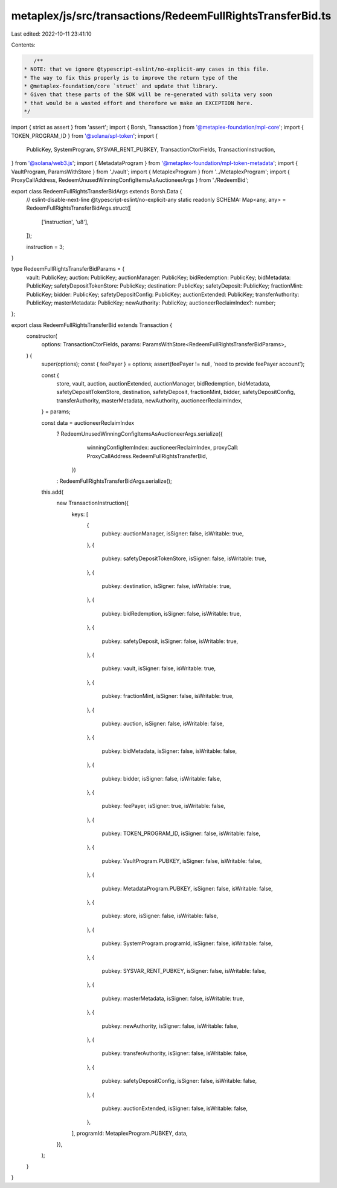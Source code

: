 metaplex/js/src/transactions/RedeemFullRightsTransferBid.ts
===========================================================

Last edited: 2022-10-11 23:41:10

Contents:

.. code-block:: ts

    /**
 * NOTE: that we ignore @typescript-eslint/no-explicit-any cases in this file.
 * The way to fix this properly is to improve the return type of the
 * @metaplex-foundation/core `struct` and update that library.
 * Given that these parts of the SDK will be re-generated with solita very soon
 * that would be a wasted effort and therefore we make an EXCEPTION here.
 */
import { strict as assert } from 'assert';
import { Borsh, Transaction } from '@metaplex-foundation/mpl-core';
import { TOKEN_PROGRAM_ID } from '@solana/spl-token';
import {
  PublicKey,
  SystemProgram,
  SYSVAR_RENT_PUBKEY,
  TransactionCtorFields,
  TransactionInstruction,
} from '@solana/web3.js';
import { MetadataProgram } from '@metaplex-foundation/mpl-token-metadata';
import { VaultProgram, ParamsWithStore } from './vault';
import { MetaplexProgram } from '../MetaplexProgram';
import { ProxyCallAddress, RedeemUnusedWinningConfigItemsAsAuctioneerArgs } from './RedeemBid';

export class RedeemFullRightsTransferBidArgs extends Borsh.Data {
  // eslint-disable-next-line @typescript-eslint/no-explicit-any
  static readonly SCHEMA: Map<any, any> = RedeemFullRightsTransferBidArgs.struct([
    ['instruction', 'u8'],
  ]);

  instruction = 3;
}

type RedeemFullRightsTransferBidParams = {
  vault: PublicKey;
  auction: PublicKey;
  auctionManager: PublicKey;
  bidRedemption: PublicKey;
  bidMetadata: PublicKey;
  safetyDepositTokenStore: PublicKey;
  destination: PublicKey;
  safetyDeposit: PublicKey;
  fractionMint: PublicKey;
  bidder: PublicKey;
  safetyDepositConfig: PublicKey;
  auctionExtended: PublicKey;
  transferAuthority: PublicKey;
  masterMetadata: PublicKey;
  newAuthority: PublicKey;
  auctioneerReclaimIndex?: number;
};

export class RedeemFullRightsTransferBid extends Transaction {
  constructor(
    options: TransactionCtorFields,
    params: ParamsWithStore<RedeemFullRightsTransferBidParams>,
  ) {
    super(options);
    const { feePayer } = options;
    assert(feePayer != null, 'need to provide feePayer account');

    const {
      store,
      vault,
      auction,
      auctionExtended,
      auctionManager,
      bidRedemption,
      bidMetadata,
      safetyDepositTokenStore,
      destination,
      safetyDeposit,
      fractionMint,
      bidder,
      safetyDepositConfig,
      transferAuthority,
      masterMetadata,
      newAuthority,
      auctioneerReclaimIndex,
    } = params;

    const data = auctioneerReclaimIndex
      ? RedeemUnusedWinningConfigItemsAsAuctioneerArgs.serialize({
          winningConfigItemIndex: auctioneerReclaimIndex,
          proxyCall: ProxyCallAddress.RedeemFullRightsTransferBid,
        })
      : RedeemFullRightsTransferBidArgs.serialize();

    this.add(
      new TransactionInstruction({
        keys: [
          {
            pubkey: auctionManager,
            isSigner: false,
            isWritable: true,
          },
          {
            pubkey: safetyDepositTokenStore,
            isSigner: false,
            isWritable: true,
          },
          {
            pubkey: destination,
            isSigner: false,
            isWritable: true,
          },
          {
            pubkey: bidRedemption,
            isSigner: false,
            isWritable: true,
          },
          {
            pubkey: safetyDeposit,
            isSigner: false,
            isWritable: true,
          },
          {
            pubkey: vault,
            isSigner: false,
            isWritable: true,
          },
          {
            pubkey: fractionMint,
            isSigner: false,
            isWritable: true,
          },
          {
            pubkey: auction,
            isSigner: false,
            isWritable: false,
          },
          {
            pubkey: bidMetadata,
            isSigner: false,
            isWritable: false,
          },
          {
            pubkey: bidder,
            isSigner: false,
            isWritable: false,
          },
          {
            pubkey: feePayer,
            isSigner: true,
            isWritable: false,
          },
          {
            pubkey: TOKEN_PROGRAM_ID,
            isSigner: false,
            isWritable: false,
          },
          {
            pubkey: VaultProgram.PUBKEY,
            isSigner: false,
            isWritable: false,
          },
          {
            pubkey: MetadataProgram.PUBKEY,
            isSigner: false,
            isWritable: false,
          },
          {
            pubkey: store,
            isSigner: false,
            isWritable: false,
          },
          {
            pubkey: SystemProgram.programId,
            isSigner: false,
            isWritable: false,
          },
          {
            pubkey: SYSVAR_RENT_PUBKEY,
            isSigner: false,
            isWritable: false,
          },
          {
            pubkey: masterMetadata,
            isSigner: false,
            isWritable: true,
          },
          {
            pubkey: newAuthority,
            isSigner: false,
            isWritable: false,
          },
          {
            pubkey: transferAuthority,
            isSigner: false,
            isWritable: false,
          },
          {
            pubkey: safetyDepositConfig,
            isSigner: false,
            isWritable: false,
          },
          {
            pubkey: auctionExtended,
            isSigner: false,
            isWritable: false,
          },
        ],
        programId: MetaplexProgram.PUBKEY,
        data,
      }),
    );
  }
}


